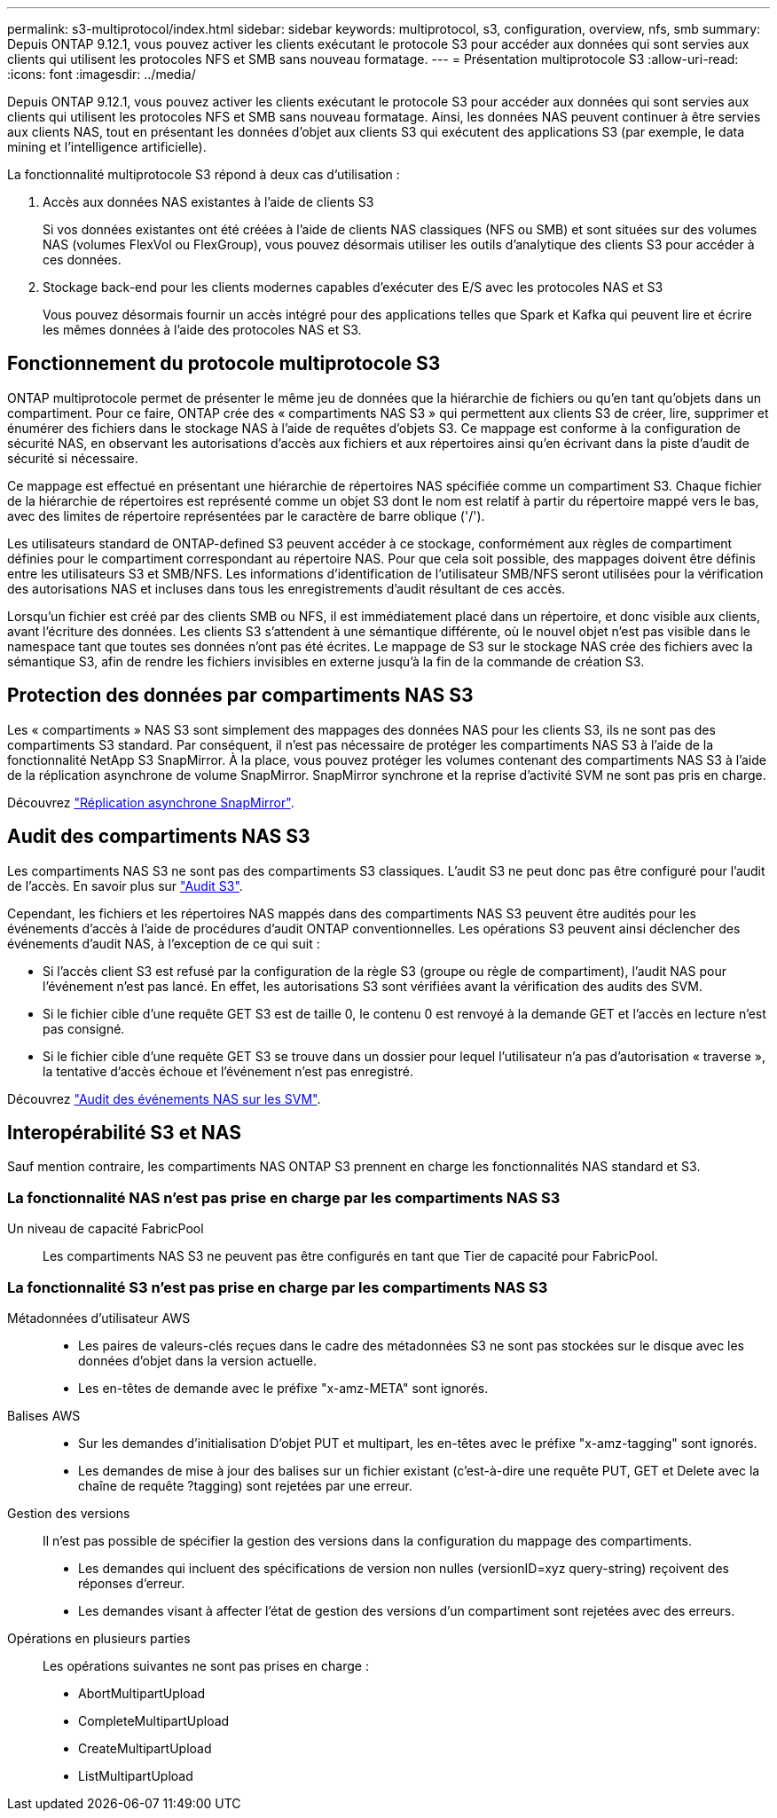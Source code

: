 ---
permalink: s3-multiprotocol/index.html 
sidebar: sidebar 
keywords: multiprotocol, s3, configuration, overview, nfs, smb 
summary: Depuis ONTAP 9.12.1, vous pouvez activer les clients exécutant le protocole S3 pour accéder aux données qui sont servies aux clients qui utilisent les protocoles NFS et SMB sans nouveau formatage. 
---
= Présentation multiprotocole S3
:allow-uri-read: 
:icons: font
:imagesdir: ../media/


[role="lead"]
Depuis ONTAP 9.12.1, vous pouvez activer les clients exécutant le protocole S3 pour accéder aux données qui sont servies aux clients qui utilisent les protocoles NFS et SMB sans nouveau formatage. Ainsi, les données NAS peuvent continuer à être servies aux clients NAS, tout en présentant les données d'objet aux clients S3 qui exécutent des applications S3 (par exemple, le data mining et l'intelligence artificielle).

La fonctionnalité multiprotocole S3 répond à deux cas d'utilisation :

. Accès aux données NAS existantes à l'aide de clients S3
+
Si vos données existantes ont été créées à l'aide de clients NAS classiques (NFS ou SMB) et sont situées sur des volumes NAS (volumes FlexVol ou FlexGroup), vous pouvez désormais utiliser les outils d'analytique des clients S3 pour accéder à ces données.

. Stockage back-end pour les clients modernes capables d'exécuter des E/S avec les protocoles NAS et S3
+
Vous pouvez désormais fournir un accès intégré pour des applications telles que Spark et Kafka qui peuvent lire et écrire les mêmes données à l'aide des protocoles NAS et S3.





== Fonctionnement du protocole multiprotocole S3

ONTAP multiprotocole permet de présenter le même jeu de données que la hiérarchie de fichiers ou qu'en tant qu'objets dans un compartiment. Pour ce faire, ONTAP crée des « compartiments NAS S3 » qui permettent aux clients S3 de créer, lire, supprimer et énumérer des fichiers dans le stockage NAS à l'aide de requêtes d'objets S3. Ce mappage est conforme à la configuration de sécurité NAS, en observant les autorisations d'accès aux fichiers et aux répertoires ainsi qu'en écrivant dans la piste d'audit de sécurité si nécessaire.

Ce mappage est effectué en présentant une hiérarchie de répertoires NAS spécifiée comme un compartiment S3. Chaque fichier de la hiérarchie de répertoires est représenté comme un objet S3 dont le nom est relatif à partir du répertoire mappé vers le bas, avec des limites de répertoire représentées par le caractère de barre oblique ('/').

Les utilisateurs standard de ONTAP-defined S3 peuvent accéder à ce stockage, conformément aux règles de compartiment définies pour le compartiment correspondant au répertoire NAS. Pour que cela soit possible, des mappages doivent être définis entre les utilisateurs S3 et SMB/NFS. Les informations d'identification de l'utilisateur SMB/NFS seront utilisées pour la vérification des autorisations NAS et incluses dans tous les enregistrements d'audit résultant de ces accès.

Lorsqu'un fichier est créé par des clients SMB ou NFS, il est immédiatement placé dans un répertoire, et donc visible aux clients, avant l'écriture des données. Les clients S3 s'attendent à une sémantique différente, où le nouvel objet n'est pas visible dans le namespace tant que toutes ses données n'ont pas été écrites. Le mappage de S3 sur le stockage NAS crée des fichiers avec la sémantique S3, afin de rendre les fichiers invisibles en externe jusqu'à la fin de la commande de création S3.



== Protection des données par compartiments NAS S3

Les « compartiments » NAS S3 sont simplement des mappages des données NAS pour les clients S3, ils ne sont pas des compartiments S3 standard. Par conséquent, il n'est pas nécessaire de protéger les compartiments NAS S3 à l'aide de la fonctionnalité NetApp S3 SnapMirror. À la place, vous pouvez protéger les volumes contenant des compartiments NAS S3 à l'aide de la réplication asynchrone de volume SnapMirror. SnapMirror synchrone et la reprise d'activité SVM ne sont pas pris en charge.

Découvrez link:../data-protection/data-protection/snapmirror-disaster-recovery-concept.html#data-protection-relationships["Réplication asynchrone SnapMirror"].



== Audit des compartiments NAS S3

Les compartiments NAS S3 ne sont pas des compartiments S3 classiques. L'audit S3 ne peut donc pas être configuré pour l'audit de l'accès. En savoir plus sur link:../s3-audit/index.html["Audit S3"].

Cependant, les fichiers et les répertoires NAS mappés dans des compartiments NAS S3 peuvent être audités pour les événements d'accès à l'aide de procédures d'audit ONTAP conventionnelles. Les opérations S3 peuvent ainsi déclencher des événements d'audit NAS, à l'exception de ce qui suit :

* Si l'accès client S3 est refusé par la configuration de la règle S3 (groupe ou règle de compartiment), l'audit NAS pour l'événement n'est pas lancé. En effet, les autorisations S3 sont vérifiées avant la vérification des audits des SVM.
* Si le fichier cible d'une requête GET S3 est de taille 0, le contenu 0 est renvoyé à la demande GET et l'accès en lecture n'est pas consigné.
* Si le fichier cible d'une requête GET S3 se trouve dans un dossier pour lequel l'utilisateur n'a pas d'autorisation « traverse », la tentative d'accès échoue et l'événement n'est pas enregistré.


Découvrez link:../nas-audit/auditing-events-concept.html["Audit des événements NAS sur les SVM"].



== Interopérabilité S3 et NAS

Sauf mention contraire, les compartiments NAS ONTAP S3 prennent en charge les fonctionnalités NAS standard et S3.



=== La fonctionnalité NAS n'est pas prise en charge par les compartiments NAS S3

Un niveau de capacité FabricPool:: Les compartiments NAS S3 ne peuvent pas être configurés en tant que Tier de capacité pour FabricPool.




=== La fonctionnalité S3 n'est pas prise en charge par les compartiments NAS S3

Métadonnées d'utilisateur AWS::
+
--
* Les paires de valeurs-clés reçues dans le cadre des métadonnées S3 ne sont pas stockées sur le disque avec les données d'objet dans la version actuelle.
* Les en-têtes de demande avec le préfixe "x-amz-META" sont ignorés.


--
Balises AWS::
+
--
* Sur les demandes d'initialisation D'objet PUT et multipart, les en-têtes avec le préfixe "x-amz-tagging" sont ignorés.
* Les demandes de mise à jour des balises sur un fichier existant (c'est-à-dire une requête PUT, GET et Delete avec la chaîne de requête ?tagging) sont rejetées par une erreur.


--
Gestion des versions:: Il n'est pas possible de spécifier la gestion des versions dans la configuration du mappage des compartiments.
+
--
* Les demandes qui incluent des spécifications de version non nulles (versionID=xyz query-string) reçoivent des réponses d'erreur.
* Les demandes visant à affecter l'état de gestion des versions d'un compartiment sont rejetées avec des erreurs.


--
Opérations en plusieurs parties:: Les opérations suivantes ne sont pas prises en charge :
+
--
* AbortMultipartUpload
* CompleteMultipartUpload
* CreateMultipartUpload
* ListMultipartUpload


--

